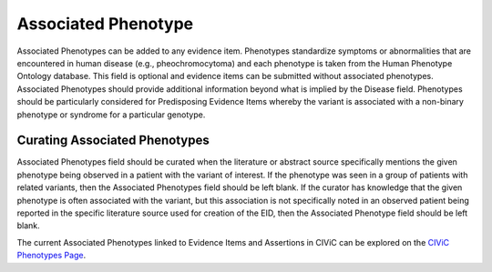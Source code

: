.. _evidence-associated_phenotype:

Associated Phenotype
====================
Associated Phenotypes can be added to any evidence item. Phenotypes standardize symptoms or abnormalities that are encountered in human disease (e.g., pheochromocytoma) and each phenotype is taken from the Human Phenotype Ontology database. This field is optional and evidence items can be submitted without associated phenotypes. Associated Phenotypes should provide additional information beyond what is implied by the Disease field. Phenotypes should be particularly considered for Predisposing Evidence Items whereby the variant is associated with a non-binary phenotype or syndrome for a particular genotype.

Curating Associated Phenotypes
-----------------------------------
Associated Phenotypes field should be curated when the literature or abstract source specifically mentions the given phenotype being observed in a patient with the variant of interest. If the phenotype was seen in a group of patients with related variants, then the Associated Phenotypes field should be left blank. If the curator has knowledge that the given phenotype is often associated with the variant, but this association is not specifically noted in an observed patient being reported in the specific literature source used for creation of the EID, then the Associated Phenotype field should be left blank.

The current Associated Phenotypes linked to Evidence Items and Assertions in CIViC can be explored on the `CIViC Phenotypes Page <https://civicdb.org/phenotypes/home>`__.

